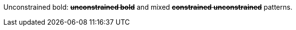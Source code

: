 Unconstrained bold: pass:q[<del>**unconstrained bold**</del>] and mixed pass:q[<del>*constrained* **unconstrained**</del>] patterns.